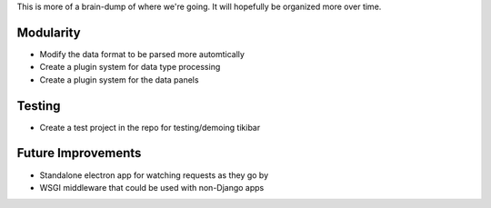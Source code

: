 This is more of a brain-dump of where we're going. It will hopefully be
organized more over time.

Modularity
----------

- Modify the data format to be parsed more automtically
- Create a plugin system for data type processing
- Create a plugin system for the data panels

Testing
-------

- Create a test project in the repo for testing/demoing tikibar

Future Improvements
-------------------

- Standalone electron app for watching requests as they go by
- WSGI middleware that could be used with non-Django apps
